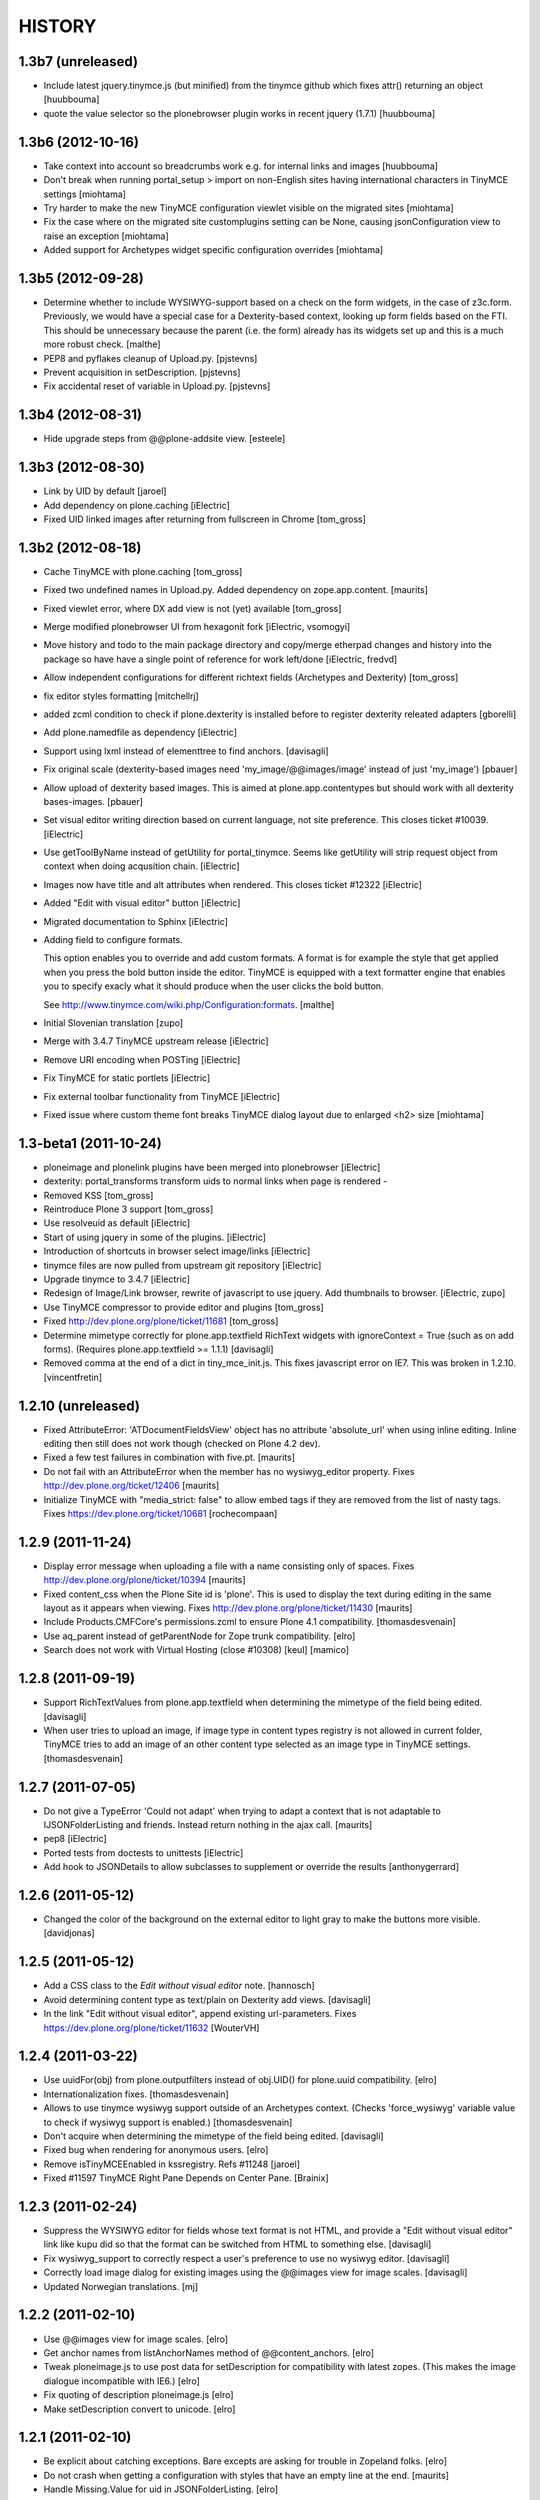 =======
HISTORY
=======

1.3b7 (unreleased)
------------------

- Include latest jquery.tinymce.js (but minified) from the tinymce github
  which fixes attr() returning an object [huubbouma]

- quote the value selector so the plonebrowser plugin works in recent jquery
  (1.7.1) [huubbouma]


1.3b6 (2012-10-16)
------------------

- Take context into account so breadcrumbs work e.g. for internal links and
  images [huubbouma]

- Don't break when running portal_setup > import on non-English sites having international
  characters in TinyMCE settings [miohtama]

- Try harder to make the new TinyMCE configuration viewlet visible on the migrated sites [miohtama]

- Fix the case where on the migrated site customplugins setting can be None, causing
  jsonConfiguration view to raise an exception [miohtama]

- Added support for Archetypes widget specific configuration overrides [miohtama]

1.3b5 (2012-09-28)
------------------

- Determine whether to include WYSIWYG-support based on a check
  on the form widgets, in the case of z3c.form. Previously, we
  would have a special case for a Dexterity-based context, looking
  up form fields based on the FTI. This should be unnecessary
  because the parent (i.e. the form) already has its widgets set
  up and this is a much more robust check.
  [malthe]

- PEP8 and pyflakes cleanup of Upload.py.
  [pjstevns]

- Prevent acquisition in setDescription.
  [pjstevns]

- Fix accidental reset of variable in Upload.py.
  [pjstevns]


1.3b4 (2012-08-31)
------------------

- Hide upgrade steps from @@plone-addsite view.
  [esteele]


1.3b3 (2012-08-30)
------------------

- Link by UID by default
  [jaroel]

- Add dependency on plone.caching
  [iElectric]

- Fixed UID linked images after returning from fullscreen in Chrome
  [tom_gross]

1.3b2 (2012-08-18)
------------------

- Cache TinyMCE with plone.caching
  [tom_gross]

- Fixed two undefined names in Upload.py.  Added dependency on
  zope.app.content.
  [maurits]

- Fixed viewlet error, where DX add view is not (yet) available
  [tom_gross]

- Merge modified plonebrowser UI from hexagonit fork
  [iElectric, vsomogyi]

- Move history and todo to the main package directory and copy/merge etherpad
  changes and history into the package so have have a single point of reference
  for work left/done
  [iElectric, fredvd]

- Allow independent configurations for different richtext fields (Archetypes
  and Dexterity)
  [tom_gross]

- fix editor styles formatting
  [mitchellrj]

- added zcml condition to check if plone.dexterity is installed
  before to register dexterity releated adapters
  [gborelli]

- Add plone.namedfile as dependency
  [iElectric]

- Support using lxml instead of elementtree to find anchors.
  [davisagli]

- Fix original scale (dexterity-based images need 'my_image/@@images/image'
  instead of just 'my_image')
  [pbauer]

- Allow upload of dexterity based images. This is aimed at
  plone.app.contentypes but should work with all dexterity bases-images.
  [pbauer]

- Set visual editor writing direction based on current language, not site
  preference. This closes ticket #10039.
  [iElectric]

- Use getToolByName instead of getUtility for portal_tinymce.
  Seems like getUtility will strip request object from context
  when doing acqusition chain.
  [iElectric]

- Images now have title and alt attributes when rendered. This closes ticket
  #12322
  [iElectric]

- Added "Edit with visual editor" button
  [iElectric]

- Migrated documentation to Sphinx
  [iElectric]

- Adding field to configure formats.

  This option enables you to override and add custom formats. A format
  is for example the style that get applied when you press the bold
  button inside the editor. TinyMCE is equipped with a text formatter
  engine that enables you to specify exacly what it should produce
  when the user clicks the bold button.

  See http://www.tinymce.com/wiki.php/Configuration:formats.
  [malthe]

- Initial Slovenian translation
  [zupo]

- Merge with 3.4.7 TinyMCE upstream release
  [iElectric]

- Remove URI encoding when POSTing
  [iElectric]

- Fix TinyMCE for static portlets
  [iElectric]

- Fix external toolbar functionality from TinyMCE
  [iElectric]

- Fixed issue where custom theme font breaks TinyMCE dialog layout
  due to enlarged <h2> size [miohtama]

1.3-beta1 (2011-10-24)
----------------------

- ploneimage and plonelink plugins have been merged into plonebrowser
  [iElectric]

- dexterity: portal_transforms transform uids to normal links when page is
  rendered -

- Removed KSS
  [tom_gross]

- Reintroduce Plone 3 support
  [tom_gross]

- Use resolveuid as default
  [iElectric]

- Start of using jquery in some of the plugins.
  [iElectric]

- Introduction of shortcuts in browser select image/links
  [iElectric]

- tinymce files are now pulled from upstream git repository
  [iElectric]

- Upgrade tinymce to 3.4.7
  [iElectric]

- Redesign of Image/Link browser, rewrite of javascript to use jquery. Add thumbnails to browser.
  [iElectric, zupo]

- Use TinyMCE compressor to provide editor and plugins
  [tom_gross]

- Fixed http://dev.plone.org/plone/ticket/11681
  [tom_gross]

- Determine mimetype correctly for plone.app.textfield RichText widgets with
  ignoreContext = True (such as on add forms).
  (Requires plone.app.textfield >= 1.1.1)
  [davisagli]

- Removed comma at the end of a dict in tiny_mce_init.js. This fixes javascript
  error on IE7. This was broken in 1.2.10.
  [vincentfretin]


1.2.10 (unreleased)
-------------------

- Fixed AttributeError: 'ATDocumentFieldsView' object has no attribute
  'absolute_url' when using inline editing.  Inline editing then still
  does not work though (checked on Plone 4.2 dev).

- Fixed a few test failures in combination with five.pt.
  [maurits]

- Do not fail with an AttributeError when the member has no
  wysiwyg_editor property.
  Fixes http://dev.plone.org/ticket/12406
  [maurits]

- Initialize TinyMCE with "media_strict: false" to allow embed tags if
  they are removed from the list of nasty tags.
  Fixeѕ https://dev.plone.org/ticket/10681
  [rochecompaan]


1.2.9 (2011-11-24)
------------------

- Display error message when uploading a file with a name consisting
  only of spaces.
  Fixes http://dev.plone.org/plone/ticket/10394
  [maurits]

- Fixed content_css when the Plone Site id is 'plone'.  This is used
  to display the text during editing in the same layout as it appears
  when viewing.
  Fixes http://dev.plone.org/plone/ticket/11430
  [maurits]

- Include Products.CMFCore's permissions.zcml to ensure Plone 4.1 compatibility.
  [thomasdesvenain]

- Use aq_parent instead of getParentNode for Zope trunk compatibility.
  [elro]

- Search does not work with Virtual Hosting (close #10308)
  [keul] [mamico]

1.2.8 (2011-09-19)
------------------

- Support RichTextValues from plone.app.textfield when determining the mimetype
  of the field being edited.
  [davisagli]

- When user tries to upload an image,
  if image type in content types registry is not allowed in current folder,
  TinyMCE tries to add an image of an other content type
  selected as an image type in TinyMCE settings.
  [thomasdesvenain]

1.2.7 (2011-07-05)
------------------

- Do not give a TypeError 'Could not adapt' when trying to adapt a
  context that is not adaptable to IJSONFolderListing and friends.
  Instead return nothing in the ajax call.
  [maurits]

- pep8
  [iElectric]

- Ported tests from doctests to unittests
  [iElectric]

- Add hook to JSONDetails to allow subclasses to supplement or override the results
  [anthonygerrard]

1.2.6 (2011-05-12)
------------------
- Changed the color of the background on the external editor to light gray to make the buttons more visible.
  [davidjonas]


1.2.5 (2011-05-12)
------------------

- Add a CSS class to the `Edit without visual editor` note.
  [hannosch]

- Avoid determining content type as text/plain on Dexterity add views.
  [davisagli]

- In the link "Edit without visual editor", append existing url-parameters.
  Fixes https://dev.plone.org/plone/ticket/11632
  [WouterVH]


1.2.4 (2011-03-22)
------------------

- Use uuidFor(obj) from plone.outputfilters instead of obj.UID() for
  plone.uuid compatibility.
  [elro]

- Internationalization fixes.
  [thomasdesvenain]

- Allows to use tinymce wysiwyg support outside of an Archetypes context.
  (Checks 'force_wysiwyg' variable value to check if wysiwyg support is enabled.)
  [thomasdesvenain]

- Don't acquire when determining the mimetype of the field being edited.
  [davisagli]

- Fixed bug when rendering for anonymous users.
  [elro]

- Remove isTinyMCEEnabled in kssregistry. Refs #11248
  [jaroel]

- Fixed #11597 TinyMCE Right Pane Depends on Center Pane.
  [Brainix]


1.2.3 (2011-02-24)
------------------

- Suppress the WYSIWYG editor for fields whose text format is not HTML, and
  provide a "Edit without visual editor" link like kupu did so that the format
  can be switched from HTML to something else.
  [davisagli]

- Fix wysiwyg_support to correctly respect a user's preference to use no
  wysiwyg editor.
  [davisagli]

- Correctly load image dialog for existing images using the @@images view for
  image scales.
  [davisagli]

- Updated Norwegian translations.
  [mj]

1.2.2 (2011-02-10)
------------------

- Use @@images view for image scales.
  [elro]

- Get anchor names from listAnchorNames method of @@content_anchors.
  [elro]

- Tweak ploneimage.js to use post data for setDescription for compatibility
  with latest zopes. (This makes the image dialogue incompatible with IE6.)
  [elro]

- Fix quoting of description ploneimage.js
  [elro]

- Make setDescription convert to unicode.
  [elro]

1.2.1 (2011-02-10)
------------------

- Be explicit about catching exceptions. Bare excepts are asking for trouble
  in Zopeland folks.
  [elro]

- Do not crash when getting a configuration with styles that have an
  empty line at the end.
  [maurits]

- Handle Missing.Value for uid in JSONFolderListing.
  [elro]

- Set text/css content type on tinymce-getstyle.
  [elro]

- Add option 'auto' for directivity. The directivity will be set depending
  on the content or the portals default language.
  Fixes http://dev.plone.org/plone/ticket/10039
  [csenger]

- Make the spellchecker to be used configurable via the control panel utility.
  [jcbrand]

- Added the 'After the deadline' spelling and grammar checker plugin.
  [jcbrand]

1.2.0 (2011-01-04)
------------------

- Always use an image's description as its caption, and make the image dialog
  edit the description field instead of the image's alt text. This provides
  parity with how captions were handled by kupu, and avoids misusing the alt
  text.
  [davisagli]

- When editing an image, correctly highlight it in the image dialog even if
  the link-by-uid setting changed since the image was added. This fixes
  http://dev.plone.org/plone/ticket/10970.
  [davisagli]

- Remove the resolveuid Python script; a browser view with the same name in
  plone.outputfilters is now used instead to resolve UUIDs.
  [davisagli]

- Deprecated various helpers in plone.outputfilters.setuphandlers since they
  now duplicate functions in plone.outputfilters.
  [davisagli]

- Use the resolveuid and captioning transforms from plone.outputfilters
  instead of implementing our own. See http://dev.plone.org/plone/ticket/9938
  for details.
  [davisagli]

1.1.7 (2011-02-10)
------------------

- Make sure that tinymce-jsonconfiguration is traversed as a view in
  tinymce_wysiwyg_support.pt.
  [davisagli]

1.1.6 (2011-01-04)
------------------

- Fix capitalization of the title of the content_css setting. This fixes
  http://dev.plone.org/plone/ticket/10792.
  [dariog, davisagli]

- Protect the control panel using the "Plone Site Setup: TinyMCE" permission,
  instead of the generic "Manage portal". Also, add the Site Administrator
  role to the default roles for this permission, for forward compatibility with
  Plone 4.1.
  [davisagli]

- Add tinymce-jsonconfiguration browser view and use it in the template
  tinymce_wysiwyg_support.pt. Make it easier to customize
  [toutpt]

1.1.5 (2010-11-14)
------------------

- Updated translations (de)
  [Plone translators]

- Make sure we fail gracefully on unfound UIDs when kupu isn't installed.
  [jbaldivieso]

- Removed profiles/uninstall/portal-tinymce.txt as it needlessly
  triggered a call to add_editor right before calling remove_editor.
  [maurits]

1.1.4 (2010-09-28)
------------------

- Updated translations (zh_TW)
  [Plone translators]

1.1.3 (2010-09-16)
------------------

- Updated translations
  [Plone translators]

- Fix lang and init files not loaded when @ in URL
  [jaroel]

1.1.2 (2010-08-05)
------------------

- Fix regression that broke the resolveuid transform if an `alt` attribute
  was provided.
  [davisagli]

1.1.1 (2010-07-25)
------------------

- Add styling to set the fontsize for Plone3 only. This fixes
  http://dev.plone.org/plone/ticket/10683
  [jaroel]

- Assume TinyMCE as the site's default editor if none is set. This closes
  http://dev.plone.org/plone/ticket/10810.
  [jaroel]

- Use urllib.unquote. This closes http://dev.plone.org/plone/ticket/10807.
  [jaroel]

- Apply a workaround to fix the "Paste Text" dialog.
  [davisagli]

1.1 (2010-07-23)
----------------

- If we set a description within tinymce (which is written to the `alt`
  attribute of the image tag then) we want to keep that one as image caption.
  Added check for `alt` attribute in Products.TinyMCE.transforms.parser.
  [hpeteragitator]

- In Products.TinyMCE.transforms.parser, added `full_path = unquote(full_path)`
  to remove any encoded characters from path before doing the catalog query.
  [hpeteragitator]

- Make the wysiwyg_support macros fall back to the default editor if the
  current user has an editor preference that is no longer installed.
  Fixes http://dev.plone.org/plone/ticket/10753
  [davisagli]

- Fixed `#undefined` in style selection for lists. This closes
  http://dev.plone.org/plone/ticket/10684.
  [hannosch]

- Hide the non-functioning advanced table options. This closes
  http://dev.plone.org/plone/ticket/10535.
  [hannosch]

- Enhance Rob's default table style fix by specifying a proper title and
  avoiding the duplication of the default `plain` entry. This refs
  http://dev.plone.org/plone/ticket/10534.
  [hannosch]

- Removed redundant `Image list` from image dialog. This closes
  http://dev.plone.org/plone/ticket/10342.
  [hannosch]

- Adopted TinyMCE's build process to generate a minified version of the main
  JavaScript file.
  [hannosch]

- Changed css registration, so it doesn't cause an extra CSS download, but is
  merged with the other anonymous CSS files.
  [hannosch]

- Set 'plain' as default table class.
  [robgietema]

- Fixed issue with style dropdown in IE.
  [robgietema]

- Fixed issue with inline editing of collections.
  [robgietema]

- Set ordering of link and image dialogs to getObjPositionInParent.
  [robgietema]

- Refactor resolveuid to use portal_catalog and not waking up object.
  [toutpt]

- Add tinymce-plone3.css. fix #10683: TinyMCE / Plone3.3 display text too big
  [toutpt]

1.1rc13 (2010-07-02)
--------------------

- Updated to upstream translations.
  table_dlg_scope_col and table_dlg_scope_row msgids doesn't exist
  in tinymce domain, replaced by table_col and table_row in
  skins/tinymce/plugins/table/cell.htm.pt
  [vincentfretin]

- Internationalized list/definition style names
  [thomasdesvenain]

- French translations
  [thomasdesvenain]

- Fix icons in link dialog listing. This closes
  http://dev.plone.org/plone/ticket/10665
  [davisagli]

- Fix icons in image dialog listings. This closes
  http://dev.plone.org/plone/ticket/10538
  [davisagli]

- Reset font size for tables in content.css. This fixes
  http://dev.plone.org/plone/ticket/10536
  [davisagli]

- Apply block format changes even when multiple blocks are selected.
  Fixes http://dev.plone.org/plone/ticket/10145
  [davisagli]

- Look up scale sizes for image types using the field called 'image',
  not the primary field. (They are not necessarily the same.) Fixes
  http://dev.plone.org/plone/ticket/10227
  [davisagli]

- Fix issue when handling images with apostrophes in the title. Fixes
  http://dev.plone.org/plone/ticket/10500
  [davisagli]

- Don't live search in the image and link popups until the search text is at
  least 3 characters long. Fixes http://dev.plone.org/plone/ticket/10458.
  [davisagli]

- Get the portal_url and navigation_root_url in a more sane fashion.
  Fixes http://dev.plone.org/plone/ticket/10423.
  [davisagli]

- Make sure paragraphs without a CSS class show up as "Normal paragraph"
  in the styles menu. Fixes http://dev.plone.org/plone/ticket/10532.
  [davisagli]

- Avoid unneeded imports.
  [hannosch]

- Made toolbar background transparent and made padding symmetrical.
  [limi]

1.1rc12 (2010-06-03)
--------------------

- Remove tabindex deprecated html attribute
  [edegoute]

- Fixed some i18n bugs (#10339, #9637).
  [dmunicio]

- Added Spanish translations for plone.tinymce domain
  [dmunicio]

- Updated to upstream translations. Added Georgian (ka) language.
  [vincentfretin]

1.1rc11 (2010-05-01)
--------------------

- Fix regression in handling of resolveuid links that don't include an anchor.
  [davisagli]

- Include a copy of resolveuid.py so that links by UID can be resolved even
  when kupu is not installed and the transform is not applied (such as when
  inserting images in the first place).
  [davisagli]

- Prefer xml.etree over elementtree.
  [hannosch]

- Fixed test failure and avoid bare try/except statements related to portal
  factory and the save button.
  [hannosch]

1.1rc10 (2010-03-09)
--------------------

- Upgrade to TinyMCE 3.2.7.
  [robgietema]

- Fixed fullscreen mode, ticket #10080.
  [robgietema]

- Fixed search with Virtual Hosting, ticket #10308.
  [robgietema]

- Specified empty value and title attributes in searchreplace.htm.pt
  and template.htm.pt to make i18ndude happy.
  [vincentfretin]

- Added and updated languages from upstream.
  [vincentfretin]

- Updated pop-ups to match the Plone 4 style, and increased the default window
  sizes a bit to avoid scrollbars.
  [limi]

- Added content id so dialogs get the right style.
  [robgietema]

- Don't fail if kupu_library_tool is not available
  [naro]

- #155 transform can now handle anchors in resolveuid links
  (added test in transforms.txt)
  [fRiSi]

1.1rc9 (2010-02-18)
-------------------

- Removed id="region-content" from the templates, since it no longer has any function.
  See http://dev.plone.org/plone/ticket/10231 for more information.
  [limi]

- Removed the font-size styling in content.css, Plone is responsible for these styles anyway.
  [limi]

- Added ploneinlinestyles plugin so inline styles get filtered based on html
  filtering settings.
  [robgietema]

- Changed list style to use classes (merge from xhtml-strict branche).
  [robgietema]

- Added scope option to table cell dialog (merge from xhtml-strict branche).
  [robgietema]

- Correct link to parent of current item.
  [arrowman]

- Use &rarr; as breadcrubm separator instead of '-', like Plone does.
  [arrowman]

- Added missing Finnish translations.
  [pingviini]

1.1rc8 (2009-12-21)
-------------------

- Fix when editing contextuals portlets.
  #117 http://plone.org/products/tinymce/issues/117
  [sylvainb]

- Added a widget option: toolbar_width.
  [oliverroch]

- Fixed: "Normal paragraph" default style didn't reset css class.
  [oliverroch]

- Show dimensions of original image in imageupload-popup.
  [tom_gross]

1.1rc7 (2009-11-18)
-------------------

- Link and image drawers now look at INavigationRoot and not at IPloneSiteRoot.
  [robgietema, hannosch]

- Added support for LinguaPlone's translation aware reference handling to the
  new lookup_uid method.
  [hannosch]

- Removed translate calls inside TinyMCE utility. You don't have access to the
  request inside a utility and therefor cannot translate anything.
  [hannosch]

- Factored out resolveuid handling in the TinyMCEOutput parser to a
  lookup_uid method.
  [hannosch]

- Review french translation from Nicolas LAURANCE
  [toutpt]

- Add support for i18nized styles
  [toutpt]

1.1rc6 (2009-10-12)
-------------------

- Moved skin layer up.
  [robgietema]

- Added an `icon_expr` to the control panel entry.
  [hannosch]

- Fixed bug when editing the same field twice using inline editing.
  [robgietema]

- Fixed bug where lists couldn't get custom classes (thanks Artur Konstanczak).
  [robgietema]

- Fixed translations for insert image/link button tooltips.
  [robgietema]

- Use a span instead of p tag for the discreet style to allow the remove
  styles command/button to work properly.
  [esteele]

- Corrected spelling of 'contributors' and renamed doc accordingly.
  [rockdj]

- Fixed inserting images and links.
  [optilude]

1.1rc5 (2009-09-30)
-------------------

- Improved test coverage.
  [robgietema]

- Moved inline style from templates to css files.
  [maartenkling]

- Removed inline style  style="display:none;" from body tag from templates.
  [maartenkling]

- Fixed bug where custom image classes wouldn't stick after editing an image.
  [robgietema]

- Removed z3c.json dependancy, changed to simplejson or built-in json.
  [kingel]

- Register import/export handlers as zcml statements.
  [kingel]

- Set javascript files as cachable and mergable.
  [robgietema]

- Removed getInfoFromBrain method in JSONFolderListing and JSONSearch.
  [robgietema]

- Added support for comment nodes in Generic Setup.
  [robgietema]

- Changed hard coded css imports in dialogs to the generated plone.css.
  [robgietema]

- Changed condition for Javascript includes.
  [robgietema]

- Fix for static image sizes.
  [robgietema]

- Added richTextWidget to list of valid classes for a rich text widget to
  support non-AT widgets.
  [robgietema]

- Renamed configlet and moved to Plone section.
  [robgietema]

- Removed browsercheck from isTinyMCEEnabled method.
  [robgietema]

- Removed default values from interfaces/utility.py since they are already set
  by the Generic Setup profile.
  [robgietema]

- Removed .mo files from version control.
  [robgietema]

- Added translations for simpleterms in controlpanel.
  [robgietema]

- Get anchors from primary field and not from the 'text' field.
  [robgietema]

- Fixed misspelled breadcrumbs.
  [robgietema]

- Fix TinyMCEOutput parser to correctly recognise CDATA sections. TinyMCE puts
  the contents of script tags in CDATA sections.
  [optilude]

- Add french translation.
  [toutpt]

- Use AT mutator when setting title and description when uploading a file,
  otherwise this doesn't work on blobs.
  [optilude]

1.1rc4 (2009-09-04)
-------------------

- Added hiding upload button when you don't have permission to upload.
  [robgietema]

- Fixed jumping when up one level is hidden.
  [robgietema]

- Add allow_upload marker to results.
  [optilude]

- Support iframe attributes.
  [optilude]

- Fixed parent url when object is not folderish.
  [robgietema]

- Added tests for adapters.
  [robgietema]

- Fixed template error for Plone 4.
  [robgietema]

- Fix evil use of test setup code in the views.
  [optilude]

- Load plugins correctly.
  [optilude]

- Fixing TinyMCEConfig call to use the same id as the id attribute gets set to
  (this makes it work in IE again and not error in FF).
  [evilbungle]

- Several fixes to the Generic Setup import.
  [MatthewWilkes]

- Fixed selecting link after uploading a file when using link by uid.
  [robgietema]

- Fixed initialisation error in Safari.
  [robgietema]

- Fixed error when inserting images in a new document and using uids.
  [robgietema]

- Fixed error in definition list.
  [robgietema]

- In the image and link drawers get the id of an item if the title is not
  specified.
  [robgietema]

- Fixed width and height attributes getting undefined values.
  [robgietema]

- UID links are now generated absolute and not relative so the body can be
  displayed in other contexts also.
  [maerteijn]

- Upgrade to TinyMCE 3.2.6
  [robgietema]

- Fixed issue with preload image in IE returning the cached image.
  [robgietema]

- Added default_editor fix for textFormatSelector also.
  [robgietema]

- Added Finnish translations.
  [pingviini]

- Make default_editor site property getter fail gracefully.
  [MatthewWilkes]

- Fix bug that prevented user-specified plugins getting added.
  [MatthewWilkes]

- Remove ploneimage and plonelink from the hardcoded plugins and add them to the
  control panel box. This allows people to select the default image and link
  dialogues. Readded dialogues removed in rc3.
  [MatthewWilkes]

1.1rc3 (2009-08-18)
-------------------

- Upgrade to TinyMCE 3.2.5.
  [robgietema]

- Added support for definition lists.
  [robgietema]

- Added autoresize plugin and removed autoresize bottom margin from control
  panel.
  [robgietema]

- Added rooted feature, which roots the user to the current object.
  [robgietema]

- Added plone.tinymce as i18n domain so control panel screens etc can be
  translated.
  [robgietema]

- Added Dutch translation for plone.tinymce domain.
  [robgietema, ralphjacobs]

- Renamed advlink to plonelink, advimage to ploneimage and style to plonestyle.
  [robgietema]

- Rearranged image, link and table buttons.
  [robgietema]

- Added support for 'site default' editor for Plone 4.
  [robgietema]

- Get html filter settings from safe_html transform when available (Plone 4).
  [robgietema]

- Fixed compatibility with Plone 4.
  [robgietema]

- Added uninstall profile.
  [jaroel]

- Created upgrade steps from 1.0. to 1.1.
  [jaroel, robgietema]

- Removed json lib in favor of z3c.json package.
  [robgietema]

- Removed jscripts/tiny_mce folder levels in the skin folder.
  [robgietema]

- Removed fullpage and example plugin.
  [robgietema]

- Moved all html templates from dtml to pt.
  [robgietema]

- Use portal_type instead of meta_type for identification of resource types.
  [robgietema]

- Added customtoolbarbutton property to the control panel so custom.
  toolbarbuttons can be added.
  [robgietema]

- Added ploneCustom.css to dialogs.
  [robgietema]

- The default image description (used for alt) is the image title.
  [robgietema]

- When an image is uploaded en no title is specified the title will become the
  id.
  [robgietema]

- Fixed issue with linkbyuid not working when images were not captioned.
  [robgietema]

- Fixed save button in fullscreen mode.
  [robgietema]

- Fixed error when styles and/or table styles were empty.
  [robgietema]

- Added internal-link class to internal links.
  [robgietema]

- A lot of minor bugfixes.
  [robgietema]

- Modified the image drawer to retrieve the actual image scales for the image
  object selected.
  The ALT text box is pre-populated with the image description or if that's
  empty then the image title.
  The upload / image details panels now toggle depending on the action you're
  performing.
  [Ben Mason (sparcd), Per Thulin (pthulin), James Guest, Owen]

- Fixed AttributeError: 'NoneType' object has no attribute 'split'
  when reinstalling TinyMCE from 1.1rc1 to 1.1rc2: adding the
  customplugins attribute fails as this attribute is not there yet
  (isn't it ironic...).  I cannot reproduce the error in a fresh site,
  but I have seen it in the wild.
  [maurits]

1.1rc2 (2009-06-08)
-------------------

- Added entity encoding configuration option.
  [robgietema]

- Update to TinyMCE 3.2.4.1.
  [robgietema]

- Removed KSS dependency for initialization (KSS is still needed for inline
  editing).
  [robgietema]

1.1rc1 (2009-03-14)
-------------------

- Upgrade to TinyMCE 3.2.2.
  [robgietema]

- Updated language packs (7 new languages added).
  [robgietema]

- Added search function to image and link drawers including live search.
  [robgietema]

- When a new link is inserted and the selected text contains an URL it is
  automatically prepopulated.
  [robgietema]

- When a link is pasted the prefix is automatically stripped and put in the
  select box.
  [robgietema]

- Headings and subheadings are now automatically put in the anchor tab of the
  link selection dialog as an available option.
  [robgietema]

- Options to the control panel added to enable/disable the contextmenu.
  [robgietema]

- Added visual feedback to save as draft button.
  [robgietema]

- Added dialog to edit lang and dir attributes per tag.
  [robgietema]

- Option added to include custom plugins.
  [robgietema]

- Fixed issue when newlines were stripped in the transform.
  [maerteijn]

- Fixed link dialog size in Firefox.
  [robgietema]

- Fixed blockquote insert tag.
  [robgietema]

- Fixed link and imagedrawer when current item is folderish.
  [robgietema]

- Fixed issue with language configuration.
  [robgietema]


1.0 (2009-01-18)
----------------

- Fixed incorrect table classes.
  [robgietema]

- Fixed inline editing bug.
  [robgietema]

- Fixed ordered list.
  [robgietema]

- Fixed xhtml compliance.
  [robgietema]

- Fixed external link dialog.
  [robgietema]

1.0rc2 (2008-12-09)
-------------------

- Upgrade to TinyMCE 3.2.1.1.
  [robgietema]

- Added preview button for external links.
  [robgietema]

- Added auto select on upload when adding images and files.
  [robgietema]

- Fix for web-intelligent RichText fields.
  [robgietema]

- Fix for selecting links with double quote in the objectname.
  [robgietema]

- Fixed insert media dialog.
  [robgietema]

- Fixed IE7 scrolling bug, Fixed HTML Filtering settings bug.
  [robgietema]

1.0rc1 (2008-11-18)
-------------------

- Upgrade to TinyMCE 3.2.1 (and new logo).
  [robgietema]

- Merged blockformats and styles into one styles menu.
  [robgietema]

- Added support for parastyles in widget definition.
  [robgietema]

- Added link usings uids for images and internal links.
  [robgietema, maerteijn]

- Added the captioned images option.
  [robgietema, maerteijn]

- Get HTML Filtering settings from the control panel.
  [robgietema]

- Added integration tests.
  [robgietema]

- Added export/import of settings through GenericSetup (tinymce.xml).
  [robgietema]

- Added i18n support + language packs.
  [robgietema]

- Fixed inline editing.
  [robgietema]

- Moved load/save events to kss.
  [robgietema]

- Fixed save button on the toolbar, now using an ajax method.
  [robgietema]

- Moved all configuration data to json structure in page template of the widget.
  [robgietema]

- Changed toolbar save user feedback from alert message to blinking field border
  (idea by Danny).
  [robgietema]

- Removed save button when creating a new object.
  [robgietema]

- Added bottom margin of the editor window when auto resize is enabled to the
  control panel.
  [robgietema]

- Added condition to javascript files in portal registery.
  [robgietema]

- Fixed IE6 and 7 loading and dialog bugs.
  [robgietema]

- Fixed toolbar/statusbar backgroundcolor bug in IE6 and 7.
  [robgietema]

- Fixed width of file field in image and file upload dialog for Safari.
  [robgietema]

- Fixed inline style filtering.
  [robgietema]

- Fixed indenting/outdenting of lists.
  [robgietema]

0.96.3.1.1 (2008-10-23)
-----------------------

- Added external toolbar option.
  [robgietema]

- Autogrow option.
  [robgietema]

- Handling for allow and filter_buttons.
  [robgietema]

- Changed style of the editorfield so it matches the other widgets (gray
  borders, blue toolbar, orange border when selected etc).
  [robgietema]

- Added javascripts to portal registery.
  [robgietema]

- Fixed bug with multiple editors on one page (issue #7).
  [robgietema]

- CSS fixes for NuPlone.
  [robgietema]

- Fixed issue with plone formgen style (issue #8).
  [robgietema]

- Fixed tablecel bug (issue #6).
  [robgietema]

- Removed dom path from location bar.
  [robgietema]

- Removed unused skins of popups.
  [robgietema]

- Fixed position of modal dialog blocker and move dialog window (backport from
  TinyMCE 3.2).
  [robgietema]

- Fixed "jumping" issues in the link and image dialog when using Safari.
  [robgietema]

0.95.3.1.1 (2008-09-11)
-----------------------

- Eggification of TinyMCE.
  [robgietema, kingel]

- Upgrade to TinyMCE 3.1.1.
  [robgietema]

- Minor table fixes.
  [robgietema]

0.94.3.1.0.1 (2008-07-11)
-------------------------

- Upgrade to TinyMCE 3.1.0.1.
  [robgietema]

- Added support for NuPlone.
  [robgietema]

- Minor bugfixes.
  [robgietema]

0.93.3.0.8 (2008-05-17)
-----------------------

- Upgrade to TinyMCE 3.0.8.
  [robgietema]

- Upgrade to Plone 3.1.1.
  [robgietema]

- Added control panel.
  [robgietema]

0.92.2.0.6 (2006-06-02)
-----------------------

- Upgrade to TinyMCE 2.0.6.1.
  [turgmr2]

- Add separate language downloads.
  [turgmr2]

0.91.2.0.5
----------

- Bugfix for linux systems.
  [turgmr2]

0.90.2.0.5 (2006-03-31)
-----------------------

- Upgrade to TinyMCE 2.0.5.1.
  [turgmr2]

- Fix bug with relative links.
  [turgmr2]

0.90.2.0.2 (2006-01-24)
-----------------------

- Upgrade to TinyMCE 2.0.2.
  [turgmr2]

0.90.1.45 (2005-10-03)
----------------------

- Use javascript_head_slot instead of editing the header template.
  [turgmr2]

0.81.1.45 (2005-08-23)
----------------------

- Upgrade to TinyMCE 1.45 (final).
  [turgmr2]

- Optimize javascript.
  [turgmr2]

- Update the instructions.
  [turgmr2]

0.80.1.45rc1 (2005-06-07)
-------------------------

- Strip all languages except English.
  [turgmr2]

- Upgrade internally to 1.45rc1.
  [turgmr2]

0.80.1.44
---------

- Allow cohabitation with Kupu and Epoz.
  [turgmr2]

0.75.1.44
---------

- Write install documentation and notes.
  [turgmr2]

0.70.1.44
---------

- Get the rest of the features and enable plugins.
  [turgmr2]

0.50.1.44
---------

- Get installable product and some features.
  [turgmr2]

0.10.1.44
---------

- Get minimal functionality.
  [turgmr2]

